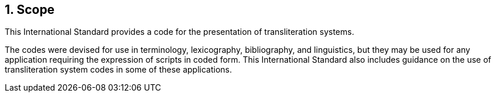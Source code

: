 
:sectnums:
== Scope

This International Standard provides a code for the
presentation of transliteration systems.

The codes were devised for use in terminology, lexicography,
bibliography, and linguistics, but they may be used
for any application requiring the expression of
scripts in coded form. This International Standard
also includes guidance on the use of transliteration system codes
in some of these applications.

